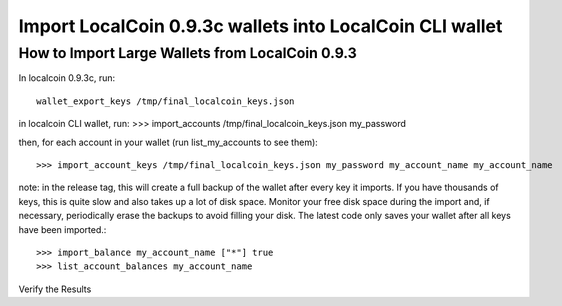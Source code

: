 Import LocalCoin 0.9.3c wallets into LocalCoin CLI wallet
==============================================================

How to Import Large Wallets from LocalCoin 0.9.3
-----------------------------------------------------

In localcoin 0.9.3c, run::

    wallet_export_keys /tmp/final_localcoin_keys.json

in localcoin CLI wallet, run: >>> import_accounts /tmp/final_localcoin_keys.json my_password

then, for each account in your wallet (run list_my_accounts to see them)::

    >>> import_account_keys /tmp/final_localcoin_keys.json my_password my_account_name my_account_name

note: in the release tag, this will create a full backup of the wallet after every key it imports. If you have thousands of keys, this is quite slow and also takes up a lot of disk space. Monitor your free disk space during the import and, if necessary, periodically erase the backups to avoid filling your disk. The latest code only saves your wallet after all keys have been imported.::

      >>> import_balance my_account_name ["*"] true
      >>> list_account_balances my_account_name

Verify the Results
